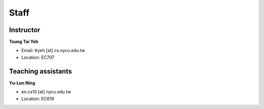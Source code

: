 Staff
=====
Instructor
***********
**Tsung Tai Yeh**

* Email: ttyeh [at] cs.nycu.edu.tw
* Location: EC707

Teaching assistants
*******************

**Yu-Lun Ning**

* en.cs10 [at] nycu.edu.tw
* Location: EC619

